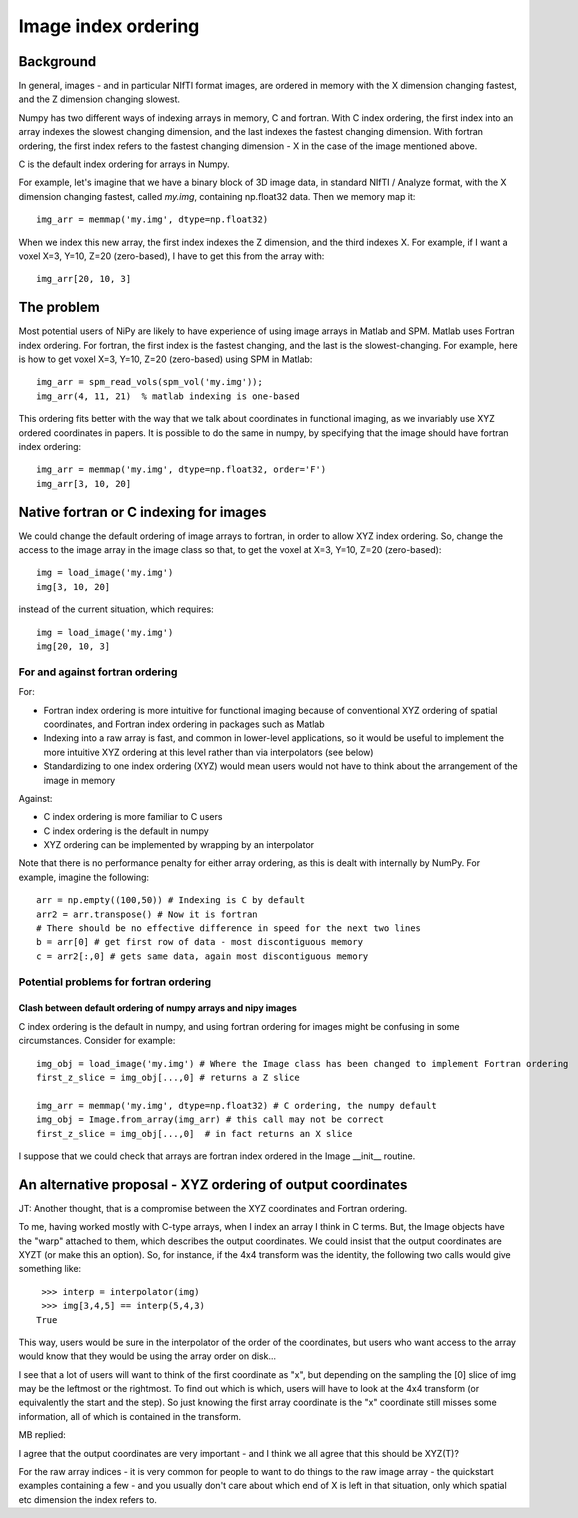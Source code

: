 .. _image_ordering:

Image index ordering
====================

Background
----------

In general, images - and in particular NIfTI format images, are
ordered in memory with the X dimension changing fastest, and the Z
dimension changing slowest.

Numpy has two different ways of indexing arrays in memory, C and
fortran.  With C index ordering, the first index into an array indexes
the slowest changing dimension, and the last indexes the fastest
changing dimension.  With fortran ordering, the first index refers to
the fastest changing dimension - X in the case of the image mentioned
above.

C is the default index ordering for arrays in Numpy.

For example, let's imagine that we have a binary block of 3D image
data, in standard NIfTI / Analyze format, with the X dimension
changing fastest, called `my.img`, containing np.float32 data.  Then we
memory map it:

::

   img_arr = memmap('my.img', dtype=np.float32)

When we index this new array, the first index indexes the Z dimension,
and the third indexes X.  For example, if I want a voxel X=3, Y=10,
Z=20 (zero-based), I have to get this from the array with:

::

   img_arr[20, 10, 3]


The problem
-----------

Most potential users of NiPy are likely to have experience of using
image arrays in Matlab and SPM.  Matlab uses Fortran index ordering.
For fortran, the first index is the fastest changing, and the last is
the slowest-changing. For example, here is how to get voxel X=3, Y=10,
Z=20 (zero-based) using SPM in Matlab:

::

   img_arr = spm_read_vols(spm_vol('my.img'));
   img_arr(4, 11, 21)  % matlab indexing is one-based


This ordering fits better with the way that we talk about coordinates
in functional imaging, as we invariably use XYZ ordered coordinates in
papers.  It is possible to do the same in numpy, by specifying that
the image should have fortran index ordering:

::

   img_arr = memmap('my.img', dtype=np.float32, order='F')
   img_arr[3, 10, 20]


Native fortran or C indexing for images
---------------------------------------

We could change the default ordering of image arrays to fortran, in
order to allow XYZ index ordering.  So, change the access to the image
array in the image class so that, to get the voxel at X=3, Y=10, Z=20
(zero-based):

::

   img = load_image('my.img')
   img[3, 10, 20]


instead of the current situation, which requires:

::

   img = load_image('my.img')
   img[20, 10, 3]


For and against fortran ordering
~~~~~~~~~~~~~~~~~~~~~~~~~~~~~~~~

For:

* Fortran index ordering is more intuitive for functional imaging
  because of conventional XYZ ordering of spatial coordinates, and
  Fortran index ordering in packages such as Matlab
* Indexing into a raw array is fast, and common in lower-level
  applications, so it would be useful to implement the more intuitive
  XYZ ordering at this level rather than via interpolators (see below)
* Standardizing to one index ordering (XYZ) would mean users would not
  have to think about the arrangement of the image in memory

Against:

* C index ordering is more familiar to C users
* C index ordering is the default in numpy
* XYZ ordering can be implemented by wrapping by an interpolator

Note that there is no performance penalty for either array ordering,
as this is dealt with internally by NumPy.  For example, imagine the
following::

   arr = np.empty((100,50)) # Indexing is C by default
   arr2 = arr.transpose() # Now it is fortran
   # There should be no effective difference in speed for the next two lines
   b = arr[0] # get first row of data - most discontiguous memory
   c = arr2[:,0] # gets same data, again most discontiguous memory

Potential problems for fortran ordering
~~~~~~~~~~~~~~~~~~~~~~~~~~~~~~~~~~~~~~~

Clash between default ordering of numpy arrays and nipy images
^^^^^^^^^^^^^^^^^^^^^^^^^^^^^^^^^^^^^^^^^^^^^^^^^^^^^^^^^^^^^^

C index ordering is the default in numpy, and using fortran ordering
for images might be confusing in some circumstances.  Consider for
example:

::

   img_obj = load_image('my.img') # Where the Image class has been changed to implement Fortran ordering
   first_z_slice = img_obj[...,0] # returns a Z slice
   
   img_arr = memmap('my.img', dtype=np.float32) # C ordering, the numpy default
   img_obj = Image.from_array(img_arr) # this call may not be correct
   first_z_slice = img_obj[...,0]  # in fact returns an X slice


I suppose that we could check that arrays are fortran index ordered in
the Image __init__ routine.

An alternative proposal - XYZ ordering of output coordinates
------------------------------------------------------------

JT: Another thought, that is a compromise between the XYZ coordinates
and Fortran ordering.

To me, having worked mostly with C-type arrays, when I index an array
I think in C terms. But, the Image objects have the "warp" attached to
them, which describes the output coordinates. We could insist that the
output coordinates are XYZT (or make this an option). So, for
instance, if the 4x4 transform was the identity, the following two
calls would give something like:

::

    >>> interp = interpolator(img)
    >>> img[3,4,5] == interp(5,4,3)
   True


This way, users would be sure in the interpolator of the order of the
coordinates, but users who want access to the array would know that
they would be using the array order on disk...

I see that a lot of users will want to think of the first coordinate
as "x", but depending on the sampling the [0] slice of img may be the
leftmost or the rightmost. To find out which is which, users will have
to look at the 4x4 transform (or equivalently the start and the
step). So just knowing the first array coordinate is the "x"
coordinate still misses some information, all of which is contained in
the transform.

MB replied:

I agree that the output coordinates are very important - and I think
we all agree that this should be XYZ(T)?

For the raw array indices - it is very common for people to want to do
things to the raw image array - the quickstart examples containing a
few - and you usually don't care about which end of X is left in that
situation, only which spatial etc dimension the index refers to.
